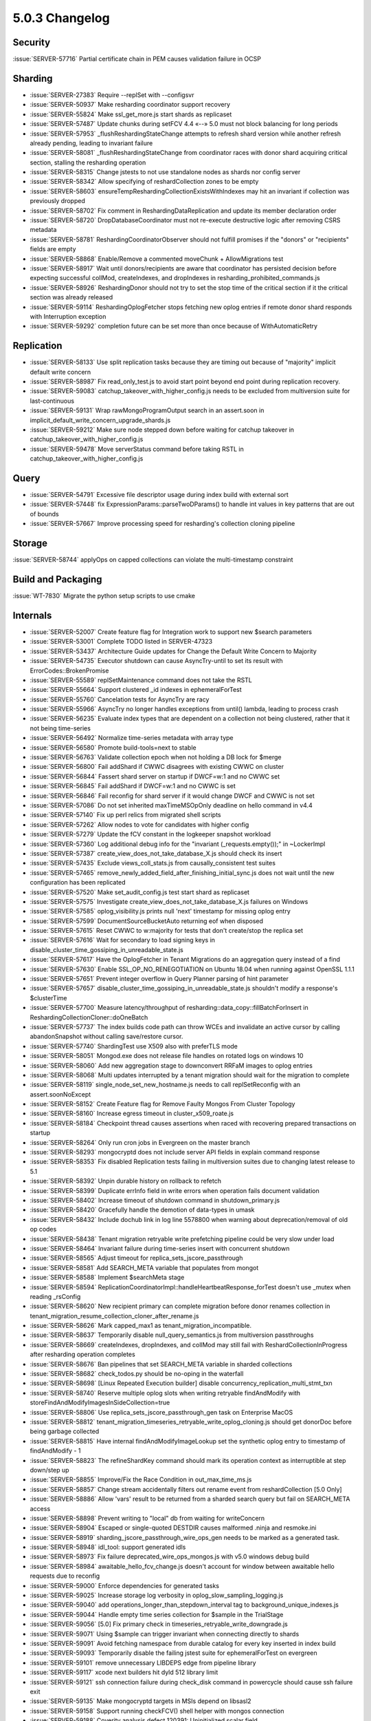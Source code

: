.. _5.0.3-changelog:

5.0.3 Changelog
---------------

Security
~~~~~~~~

:issue:`SERVER-57716` Partial certificate chain in PEM causes validation failure in OCSP

Sharding
~~~~~~~~

- :issue:`SERVER-27383` Require --replSet with --configsvr
- :issue:`SERVER-50937` Make resharding coordinator support recovery
- :issue:`SERVER-55824` Make ssl_get_more.js start shards as replicaset
- :issue:`SERVER-57487` Update chunks during setFCV 4.4 «--» 5.0 must not block balancing for long periods
- :issue:`SERVER-57953` _flushReshardingStateChange attempts to refresh shard version while another refresh already pending, leading to invariant failure
- :issue:`SERVER-58081`  _flushReshardingStateChange from coordinator races with donor shard acquiring critical section, stalling the resharding operation
- :issue:`SERVER-58315` Change jstests to not use standalone nodes as shards nor config server
- :issue:`SERVER-58342` Allow specifying of reshardCollection zones to be empty
- :issue:`SERVER-58603` ensureTempReshardingCollectionExistsWithIndexes may hit an invariant if collection was previously dropped
- :issue:`SERVER-58702` Fix comment in ReshardingDataReplication and update its member declaration order
- :issue:`SERVER-58720` DropDatabaseCoordinator must not re-execute destructive logic after removing CSRS metadata
- :issue:`SERVER-58781` ReshardingCoordinatorObserver should not fulfill promises if the "donors" or "recipients" fields are empty
- :issue:`SERVER-58868` Enable/Remove a commented moveChunk + AllowMigrations test
- :issue:`SERVER-58917` Wait until donors/recipients are aware that coordinator has persisted decision before expecting successful collMod, createIndexes, and dropIndexes in resharding_prohibited_commands.js
- :issue:`SERVER-58926` ReshardingDonor should not try to set the stop time of the critical section if it the critical section was already released
- :issue:`SERVER-59114` ReshardingOplogFetcher stops fetching new oplog entries if remote donor shard responds with Interruption exception
- :issue:`SERVER-59292` completion future can be set more than once because of WithAutomaticRetry

Replication
~~~~~~~~~~~

- :issue:`SERVER-58133` Use split replication tasks because they are timing out because of "majority" implicit default write concern
- :issue:`SERVER-58987` Fix read_only_test.js to avoid start point beyond end point during replication recovery.
- :issue:`SERVER-59083` catchup_takeover_with_higher_config.js needs to be excluded from multiversion suite for last-continuous
- :issue:`SERVER-59131` Wrap rawMongoProgramOutput search in an assert.soon in implicit_default_write_concern_upgrade_shards.js
- :issue:`SERVER-59212` Make sure node stepped down before waiting for catchup takeover in catchup_takeover_with_higher_config.js
- :issue:`SERVER-59478` Move serverStatus command before taking RSTL in catchup_takeover_with_higher_config.js

Query
~~~~~

- :issue:`SERVER-54791` Excessive file descriptor usage during index build with external sort
- :issue:`SERVER-57448` fix ExpressionParams::parseTwoDParams() to handle int values in key patterns that are out of bounds
- :issue:`SERVER-57667` Improve processing speed for resharding's collection cloning pipeline

Storage
~~~~~~~

:issue:`SERVER-58744` applyOps on capped collections can violate the multi-timestamp constraint

Build and Packaging
~~~~~~~~~~~~~~~~~~~

:issue:`WT-7830` Migrate the python setup scripts to use cmake

Internals
~~~~~~~~~

- :issue:`SERVER-52007` Create feature flag for Integration work to support new $search parameters
- :issue:`SERVER-53001` Complete TODO listed in SERVER-47323
- :issue:`SERVER-53437` Architecture Guide updates for Change the Default Write Concern to Majority
- :issue:`SERVER-54735` Executor shutdown can cause AsyncTry-until to set its result with ErrorCodes::BrokenPromise
- :issue:`SERVER-55589` replSetMaintenance command does not take the RSTL
- :issue:`SERVER-55664` Support clustered _id indexes in ephemeralForTest
- :issue:`SERVER-55760` Cancelation tests for AsyncTry are racy
- :issue:`SERVER-55966` AsyncTry no longer handles exceptions from until() lambda, leading to process crash
- :issue:`SERVER-56235` Evaluate index types that are dependent on a collection not being clustered, rather that it not being time-series
- :issue:`SERVER-56492` Normalize time-series metadata with array type
- :issue:`SERVER-56580` Promote build-tools=next to stable
- :issue:`SERVER-56763` Validate collection epoch when not holding a DB lock for $merge
- :issue:`SERVER-56800` Fail addShard if CWWC disagrees with existing CWWC on cluster
- :issue:`SERVER-56844` Fassert shard server on startup if DWCF=w:1 and no CWWC set
- :issue:`SERVER-56845` Fail addShard if DWCF=w:1 and no CWWC is set
- :issue:`SERVER-56846` Fail reconfig for shard server if it would change DWCF and CWWC is not set
- :issue:`SERVER-57086` Do not set inherited maxTimeMSOpOnly deadline on hello command in v4.4 
- :issue:`SERVER-57140` Fix up perl relics from migrated shell scripts
- :issue:`SERVER-57262` Allow nodes to vote for candidates with higher config
- :issue:`SERVER-57279` Update the fCV constant in the logkeeper snapshot workload
- :issue:`SERVER-57360` Log additional debug info for the "invariant (_requests.empty());" in ~LockerImpl
- :issue:`SERVER-57387` create_view_does_not_take_database_X.js should check its insert
- :issue:`SERVER-57435` Exclude views_coll_stats.js from causally_consistent test suites
- :issue:`SERVER-57465` remove_newly_added_field_after_finishing_initial_sync.js does not wait until the new configuration has been replicated
- :issue:`SERVER-57520` Make set_audit_config.js test start shard as replicaset
- :issue:`SERVER-57575` Investigate create_view_does_not_take_database_X.js failures on Windows
- :issue:`SERVER-57585` oplog_visibility.js prints null 'next' timestamp for missing oplog entry
- :issue:`SERVER-57599` DocumentSourceBucketAuto returning eof when disposed
- :issue:`SERVER-57615` Reset CWWC to w:majority for tests that don't create/stop the replica set
- :issue:`SERVER-57616` Wait for secondary to load signing keys in disable_cluster_time_gossiping_in_unreadable_state.js
- :issue:`SERVER-57617` Have the OplogFetcher in Tenant Migrations do an aggregation query instead of a find
- :issue:`SERVER-57630` Enable SSL_OP_NO_RENEGOTIATION on Ubuntu 18.04 when running against OpenSSL 1.1.1
- :issue:`SERVER-57651` Prevent integer overflow in Query Planner parsing of hint parameter
- :issue:`SERVER-57657` disable_cluster_time_gossiping_in_unreadable_state.js shouldn't modify a response's $clusterTime
- :issue:`SERVER-57700` Measure latency/throughput of resharding::data_copy::fillBatchForInsert in ReshardingCollectionCloner::doOneBatch
- :issue:`SERVER-57737` The index builds code path can throw WCEs and invalidate an active cursor by calling abandonSnapshot without calling save/restore cursor.
- :issue:`SERVER-57740` ShardingTest use X509 also with preferTLS mode
- :issue:`SERVER-58051` Mongod.exe does not release file handles on rotated logs on windows 10
- :issue:`SERVER-58060` Add new aggregation stage to downconvert RRFaM images to oplog entries
- :issue:`SERVER-58068` Multi updates interrupted by a tenant migration should wait for the migration to complete
- :issue:`SERVER-58119` single_node_set_new_hostname.js needs to call replSetReconfig with an assert.soonNoExcept
- :issue:`SERVER-58152` Create Feature flag for Remove Faulty Mongos From Cluster Topology
- :issue:`SERVER-58160` Increase egress timeout in cluster_x509_roate.js
- :issue:`SERVER-58184` Checkpoint thread causes assertions when raced with recovering prepared transactions on startup
- :issue:`SERVER-58264` Only run cron jobs in Evergreen on the master branch
- :issue:`SERVER-58293` mongocryptd does not include server API fields in explain command response
- :issue:`SERVER-58353` Fix disabled Replication tests failing in multiversion suites due to changing latest release to 5.1
- :issue:`SERVER-58392` Unpin durable history on rollback to refetch
- :issue:`SERVER-58399` Duplicate errInfo field in write errors when operation fails document validation
- :issue:`SERVER-58402` Increase timeout of shutdown command in shutdown_primary.js
- :issue:`SERVER-58420` Gracefully handle the demotion of data-types in umask
- :issue:`SERVER-58432` Include dochub link in log line 5578800 when warning about deprecation/removal of old op codes
- :issue:`SERVER-58438` Tenant migration retryable write prefetching pipeline could be very slow under load
- :issue:`SERVER-58464` Invariant failure during time-series insert with concurrent shutdown
- :issue:`SERVER-58565` Adjust timeout for replica_sets_jscore_passthrough
- :issue:`SERVER-58581` Add SEARCH_META variable that populates from mongot
- :issue:`SERVER-58588` Implement $searchMeta stage
- :issue:`SERVER-58594` ReplicationCoordinatorImpl::handleHeartbeatResponse_forTest doesn't use _mutex when reading _rsConfig
- :issue:`SERVER-58620` New recipient primary can complete migration before donor renames collection in tenant_migration_resume_collection_cloner_after_rename.js
- :issue:`SERVER-58626` Mark capped_max1 as tenant_migration_incompatible.
- :issue:`SERVER-58637` Temporarily disable null_query_semantics.js from multiversion passthroughs
- :issue:`SERVER-58669` createIndexes, dropIndexes, and collMod may still fail with ReshardCollectionInProgress after resharding operation completes
- :issue:`SERVER-58676` Ban pipelines that set SEARCH_META variable in sharded collections
- :issue:`SERVER-58682` check_todos.py should be no-oping in the waterfall
- :issue:`SERVER-58698` [Linux Repeated Execution builder] disable concurrency_replication_multi_stmt_txn
- :issue:`SERVER-58740` Reserve multiple oplog slots when writing retryable findAndModify with storeFindAndModifyImagesInSideCollection=true
- :issue:`SERVER-58806` Use replica_sets_jscore_passthrough_gen task on Enterprise MacOS
- :issue:`SERVER-58812` tenant_migration_timeseries_retryable_write_oplog_cloning.js should get donorDoc before being garbage collected
- :issue:`SERVER-58815` Have internal findAndModifyImageLookup set the synthetic oplog entry to timestamp of findAndModify - 1
- :issue:`SERVER-58823` The refineShardKey command should mark its operation context as interruptible at step down/step up
- :issue:`SERVER-58855` Improve/Fix the Race Condition in out_max_time_ms.js
- :issue:`SERVER-58857` Change stream accidentally filters out rename event from reshardCollection [5.0 Only]
- :issue:`SERVER-58886` Allow 'vars' result to be returned from a sharded search query but fail on SEARCH_META access
- :issue:`SERVER-58898` Prevent writing to "local" db from waiting for writeConcern
- :issue:`SERVER-58904` Escaped or single-quoted DESTDIR causes malformed .ninja and resmoke.ini
- :issue:`SERVER-58919` sharding_jscore_passthrough_wire_ops_gen needs to be marked as a generated task.
- :issue:`SERVER-58948` idl_tool: support generated idls
- :issue:`SERVER-58973` Fix failure deprecated_wire_ops_mongos.js with v5.0 windows debug build
- :issue:`SERVER-58984` awaitable_hello_fcv_change.js doesn't account for window between awaitable hello requests due to reconfig
- :issue:`SERVER-59000` Enforce dependencies for generated tasks
- :issue:`SERVER-59025` Increase storage log verbosity in oplog_slow_sampling_logging.js
- :issue:`SERVER-59040` add operations_longer_than_stepdown_interval tag to background_unique_indexes.js
- :issue:`SERVER-59044` Handle empty time series collection for $sample in the TrialStage
- :issue:`SERVER-59056` [5.0] Fix primary check in timeseries_retryable_write_downgrade.js
- :issue:`SERVER-59071` Using $sample can trigger invariant when connecting directly to shards
- :issue:`SERVER-59091` Avoid fetching namespace from durable catalog for every key inserted in index build
- :issue:`SERVER-59093` Temporarily disable the failing jstest suite for ephemeralForTest on evergreen
- :issue:`SERVER-59101` remove unnecessary LIBDEPS edge from pipeline library
- :issue:`SERVER-59117` xcode next builders hit dyld 512 library limit
- :issue:`SERVER-59121` ssh connection failure during check_disk command in powercycle should cause ssh failure exit
- :issue:`SERVER-59135` Make mongocryptd targets in MSIs depend on libsasl2
- :issue:`SERVER-59158` Support running checkFCV() shell helper with mongos connection
- :issue:`SERVER-59188` Coverity analysis defect 120391: Uninitialized scalar field
- :issue:`SERVER-59197` Delete fam image entries when the corresponding session documents are deleted
- :issue:`SERVER-59203` Don't rely on mocks to test generating tasks for build variants
- :issue:`SERVER-59204` unowned filter BSONObj stored in PlanCache entry debugInfo
- :issue:`SERVER-59217` convert spaces to tabs for package files
- :issue:`SERVER-59236` Add function to legacy shell to recursively copy directories
- :issue:`SERVER-59242` update to snmp 5.9.1
- :issue:`SERVER-59291` Consider adding 'enableSearchMeta' query knob
- :issue:`SERVER-59324` Remove feature flag performance variant from sys-perf on 5.0. 
- :issue:`SERVER-59353` Have shell strip featureFlagRetryableFindAndModify when launching mongod version <= 4.4
- :issue:`SERVER-59362` Setup Fault Manager State Machine
- :issue:`SERVER-59404` Avoid powercycle_smoke_skip_compile reaching task timeout
- :issue:`SERVER-59431` [v5.0] disable parallel task in EFT builder
- :issue:`SERVER-59516` Create opCtx outside of lock in oplog fetcher
- :issue:`SERVER-59573` Add setParameter which can be used to restore inactive cursor timeout in sessions
- :issue:`SERVER-59640` [5.0] Add coverage for geoSearch command in views_all_commands.js test
- :issue:`WT-6755` Documentation: populate developer glossary
- :issue:`WT-6910` Write "history store" subpage for Architecture Guide
- :issue:`WT-6911` Write "block manager" subpage for Architecture Guide
- :issue:`WT-6915` Write "log files" subpage for Architecture Guide
- :issue:`WT-7006` Write Connection subpage for Architecture Guide
- :issue:`WT-7007` Backup architecture guide page
- :issue:`WT-7198` Fix test_backup15 failure with backup mismatch
- :issue:`WT-7352` Fix test_hs01 conflict between concurrent operations in cursor modify
- :issue:`WT-7363` Add support for dumping history store output in hex format
- :issue:`WT-7521` Remove excess ckplist invalidations
- :issue:`WT-7592` Remove log_flush("sync=background") support
- :issue:`WT-7599` Update the CONFIG file based on the release that is about to run for compatibility tests
- :issue:`WT-7663` Change local store extension to allow only readonly FS operations
- :issue:`WT-7673` Investigate and fix manydbs test failure on Windows
- :issue:`WT-7718` Rename 'build_cmake'
- :issue:`WT-7838` Ability for ordered timestamp assertion to do more than a log message
- :issue:`WT-7842` Remove explicit ulimit -n call in many-collection-test
- :issue:`WT-7860` Improve code coverage reporting
- :issue:`WT-7866` Update cache_hs_insert limits in cppsuite-hs-cleanup-stress
- :issue:`WT-7876` Update rollback to stable test to use correct boolean values and update statistic checking logic
- :issue:`WT-7880` Fix history store record issue when the update following the prepared update is in history store
- :issue:`WT-7891` Remove doc typos
- :issue:`WT-7893` Remove ignored message from wiredtiger_open in test_encrypt08
- :issue:`WT-7895` Fix arch-data-file.dox documentation build failure
- :issue:`WT-7897` Enable verbose logging for test_backup15 to aid debugging
- :issue:`WT-7900` Fix insertion of new records in test format for column-store
- :issue:`WT-7901` test suite cleanup
- :issue:`WT-7905` Fix incorrect builtin behaviour for builds in CMake
- :issue:`WT-7907` Add dependencies to swig module definition in CMake build
- :issue:`WT-7908` Make variable-length column store work again with the static tests
- :issue:`WT-7909` Create a new method to check for running user transactions before starting rollback-to-stable operation
- :issue:`WT-7918` Support setting a prepare timestamp at current read timestamp
- :issue:`WT-7928` VLCS checkpoint and additional test suite improvements
- :issue:`WT-7931` Evicting modifies using the evict cursor in test_multiple_older_readers_with_multiple_mixed_mode() to ensure that eviction happens.
- :issue:`WT-7934` Upload perf results from many-collection test to Altas
- :issue:`WT-7935` Add arm64 implementation of rdtsc equivalent instruction
- :issue:`WT-7936` Update the format.sh script to run recovery tests
- :issue:`WT-7937` Fix s_docs to use sh, not bash syntax
- :issue:`WT-7938` Fix rollback-to-stable memory leak on error
- :issue:`WT-7940` Update mongod path for many-coll test
- :issue:`WT-7941` Add an Evergreen task to test abort/recovery using test/format 
- :issue:`WT-7943` Do not assert timestamps when rolling back a prepared transactions
- :issue:`WT-7945` Move rollback handling to the operation layer in the cppsuite.
- :issue:`WT-7947` Allow CMake to take in a specific Python version
- :issue:`WT-7952` Minor docs build fixes
- :issue:`WT-7953` Teach s_string to not look inside getopt option lists.
- :issue:`WT-7955` Copy format.sh and CONFIG.stress to the test/format build directory with CMake
- :issue:`WT-7956` RTS to skip deleted or stable RLE cells
- :issue:`WT-7961` Sometimes lag oldest timestamp in timestamp_abort.
- :issue:`WT-7964` Fix rollback to stable incorrectly not rolling back updates at snap_max
- :issue:`WT-7965` Update connection base write generation number at the end of recovery checkpoint
- :issue:`WT-7968` In timestamp_abort skip setting timestamps when all_durable moves backwards
- :issue:`WT-7970` Set the stable timestamp before starting the checkpointer and clock threads
- :issue:`WT-7974` More column-store fixes and tests
- :issue:`WT-7984` Fix a bug that could cause a checkpoint to omit a page of data
- :issue:`WT-7994` Add docs compile task to PR testing
- :issue:`WT-7995` Fix the global visibility that it cannot go beyond checkpoint visibility
- :issue:`WT-7996` More column-store C testing
- :issue:`WT-7998` Minor fixes on Cache subpage of Architecture Guide
- :issue:`WT-7999` Fix the assert to handle an update in the middle with max stop timestamp
- :issue:`WT-8005` Fix a prepare commit bug that could leave the history store entry unresolved
- :issue:`WT-8006` sync/checkpoint cleanup code isn't appropriate for VLCS

